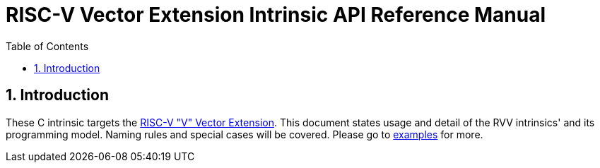 = RISC-V Vector Extension Intrinsic API Reference Manual
:doctype: article
:encoding: utf-8
:lang: en
:toc: left
:numbered:
:stem: latexmath
:le: &#8804;
:ge: &#8805;
:ne: &#8800;
:approx: &#8776;
:inf: &#8734;

:sectnums!:

:sectnums:

== Introduction

These C intrinsic targets the https://github.com/riscv/riscv-v-spec/tree/master[RISC-V "V" Vector Extension].
This document states usage and detail of the RVV intrinsics' and its
programming model. Naming rules and special cases will be covered. Please go to
link:examples[repository="riscv-non-isa/rvv-intrinsic-doc", branch="master", mode="view", link-window="_blank", server="https://www.github.com/"]
for more.
